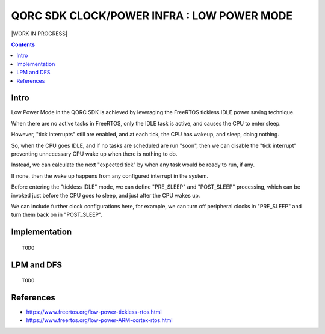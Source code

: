 
QORC SDK CLOCK/POWER INFRA : LOW POWER MODE
===========================================

|WORK IN PROGRESS|


.. contents::


Intro
-----

Low Power Mode in the QORC SDK is achieved by leveraging the FreeRTOS tickless IDLE power saving technique.

When there are no active tasks in FreeRTOS, only the IDLE task is active, and causes the CPU to enter sleep.

However, "tick interrupts" still are enabled, and at each tick, the CPU has wakeup, and sleep, doing nothing.

So, when the CPU goes IDLE, and if no tasks are scheduled are run "soon", then we can disable 
the "tick interrupt" preventing unnecessary CPU wake up when there is nothing to do.

Instead, we can calculate the next "expected tick" by when any task would be ready to run, if any.

If none, then the wake up happens from any configured interrupt in the system.

Before entering the "tickless IDLE" mode, we can define "PRE_SLEEP" and "POST_SLEEP" processing, which can 
be invoked just before the CPU goes to sleep, and just after the CPU wakes up.

We can include further clock configurations here, for example, we can turn off peripheral clocks in 
"PRE_SLEEP" and turn them back on in "POST_SLEEP".


Implementation
--------------

::
  
  TODO

LPM and DFS
-----------

::
  
  TODO


References
----------

- https://www.freertos.org/low-power-tickless-rtos.html

- https://www.freertos.org/low-power-ARM-cortex-rtos.html